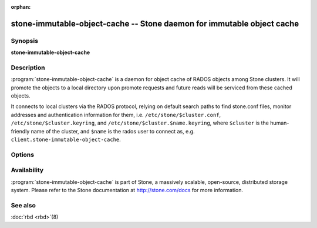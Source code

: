 :orphan:

======================================================================
 stone-immutable-object-cache -- Stone daemon for immutable object cache
======================================================================

.. program:: stone-immutable-object-cache

Synopsis
========

| **stone-immutable-object-cache**


Description
===========

:program:`stone-immutable-object-cache` is a daemon for object cache of RADOS
objects among Stone clusters. It will promote the objects to a local directory
upon promote requests and future reads will be serviced from these cached
objects.

It connects to local clusters via the RADOS protocol, relying on
default search paths to find stone.conf files, monitor addresses and
authentication information for them, i.e. ``/etc/stone/$cluster.conf``,
``/etc/stone/$cluster.keyring``, and
``/etc/stone/$cluster.$name.keyring``, where ``$cluster`` is the
human-friendly name of the cluster, and ``$name`` is the rados user to
connect as, e.g. ``client.stone-immutable-object-cache``.


Options
=======

.. option:: -c stone.conf, --conf=stone.conf

   Use ``stone.conf`` configuration file instead of the default
   ``/etc/stone/stone.conf`` to determine monitor addresses during startup.

.. option:: -m monaddress[:port]

   Connect to specified monitor (instead of looking through ``stone.conf``).

.. option:: -i ID, --id ID

   Set the ID portion of name for stone-immutable-object-cache

.. option:: -n TYPE.ID, --name TYPE.ID

   Set the rados user name for the gateway (eg. client.stone-immutable-object-cache)

.. option:: --cluster NAME

   Set the cluster name (default: stone)

.. option:: -d

   Run in foreground, log to stderr

.. option:: -f

   Run in foreground, log to usual location


Availability
============

:program:`stone-immutable-object-cache` is part of Stone, a massively scalable, open-source, distributed
storage system. Please refer to the Stone documentation at http://stone.com/docs for
more information.


See also
========

:doc:`rbd <rbd>`\(8)
